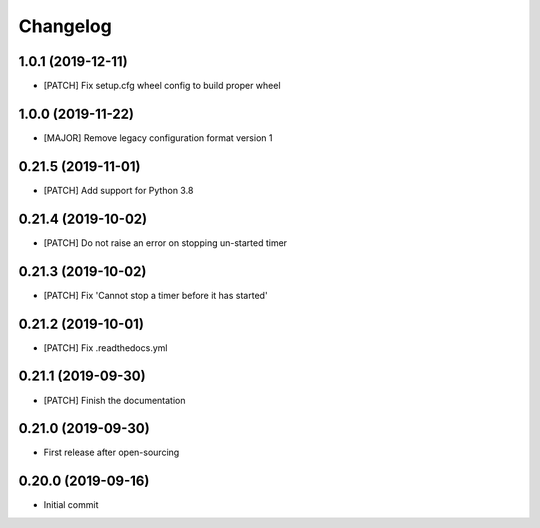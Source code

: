 Changelog
=========

1.0.1 (2019-12-11)
------------------
- [PATCH] Fix setup.cfg wheel config to build proper wheel

1.0.0 (2019-11-22)
------------------
- [MAJOR] Remove legacy configuration format version 1

0.21.5 (2019-11-01)
-------------------
- [PATCH] Add support for Python 3.8

0.21.4 (2019-10-02)
-------------------
- [PATCH] Do not raise an error on stopping un-started timer

0.21.3 (2019-10-02)
-------------------
- [PATCH] Fix 'Cannot stop a timer before it has started'

0.21.2 (2019-10-01)
-------------------
- [PATCH] Fix .readthedocs.yml

0.21.1 (2019-09-30)
-------------------
- [PATCH] Finish the documentation

0.21.0 (2019-09-30)
-------------------
- First release after open-sourcing

0.20.0 (2019-09-16)
-------------------

- Initial commit
